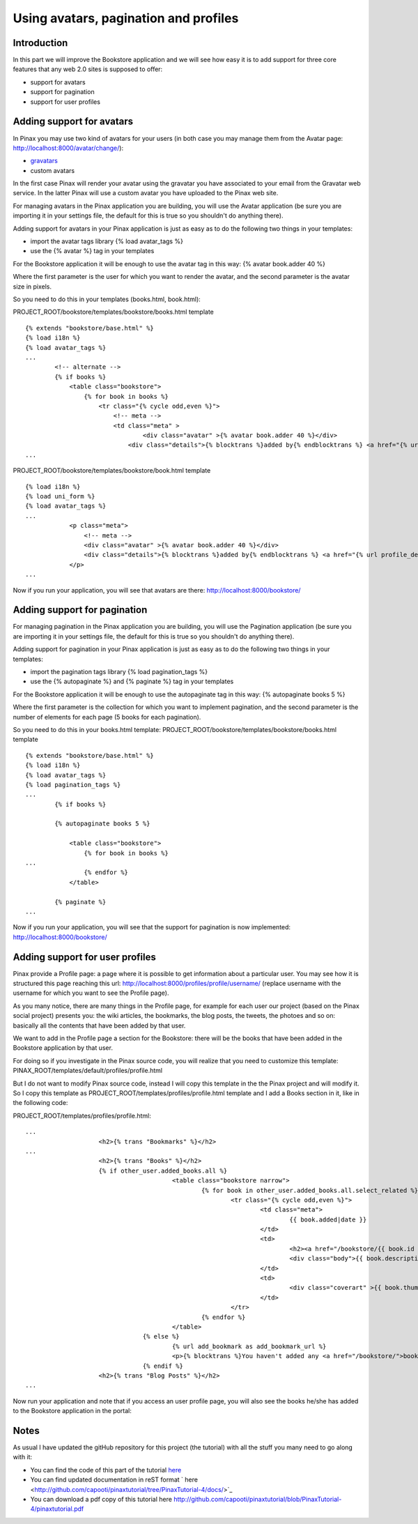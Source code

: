 ======================================
Using avatars, pagination and profiles
======================================

Introduction
------------

In this part we will improve the Bookstore application and we will see how easy it is to add support for three core features that any web 2.0 sites is supposed to offer:

* support for avatars
* support for pagination
* support for user profiles

Adding support for avatars
--------------------------

In Pinax you may use two kind of avatars for your users (in both case you may manage them from the Avatar page: http://localhost:8000/avatar/change/):

* `gravatars <http://en.gravatar.com/>`_
* custom avatars

In the first case Pinax will render your avatar using the gravatar you have associated to your email from the Gravatar web service. In the latter Pinax will use a custom avatar you have uploaded to the Pinax web site.

For managing avatars in the Pinax application you are building, you will use the Avatar application (be sure you are importing it in your settings file, the default for this is true so you shouldn't do anything there).

Adding support for avatars in your Pinax application is just as easy as to do the following two things in your templates:

* import the avatar tags library {% load avatar_tags %}
* use the {% avatar %} tag in your templates

For the Bookstore application it will be enough to use the avatar tag in this way: {% avatar book.adder 40 %}

Where the first parameter is the user for which you want to render the avatar, and the second parameter is the avatar size in pixels.

So you need to do this in your templates (books.html, book.html):

PROJECT_ROOT/bookstore/templates/bookstore/books.html template ::

	{% extends "bookstore/base.html" %}
	{% load i18n %}
	{% load avatar_tags %}
	...
		<!-- alternate -->
		{% if books %}
		    <table class="bookstore">
		        {% for book in books %}
		            <tr class="{% cycle odd,even %}">
		                <!-- meta -->
		                <td class="meta" >
		                	<div class="avatar" >{% avatar book.adder 40 %}</div>
		                    <div class="details">{% blocktrans %}added by{% endblocktrans %} <a href="{% url profile_detail book.adder.username %}">{{ book.adder }}</a></div>
	...

PROJECT_ROOT/bookstore/templates/bookstore/book.html template ::

	{% load i18n %}
	{% load uni_form %}
	{% load avatar_tags %}
	...
		    <p class="meta">
		        <!-- meta -->
		        <div class="avatar" >{% avatar book.adder 40 %}</div>
		        <div class="details">{% blocktrans %}added by{% endblocktrans %} <a href="{% url profile_detail book.adder.username %}">{{ book.adder }}</a></div>{% blocktrans %}on{% endblocktrans %} {{ book.added|date }}
		    </p>
	...

Now if you run your application, you will see that avatars are there: http://localhost:8000/bookstore/

.. image:: images/morefeatures/Avatars.png
    :width: 600 px
    :alt: The Bookstore application with avatars

Adding support for pagination
-----------------------------

For managing pagination in the Pinax application you are building, you will use the Pagination application (be sure you are importing it in your settings file, the default for this is true so you shouldn't do anything there).

Adding support for pagination in your Pinax application is just as easy as to do the following two things in your templates:

* import the pagination tags library {% load pagination_tags %}
* use the {% autopaginate %} and {% paginate %} tag in your templates

For the Bookstore application it will be enough to use the autopaginate tag in this way: {% autopaginate books 5 %}

Where the first parameter is the collection for which you want to implement pagination, and the second parameter is the number of elements for each page (5 books for each pagination).

So you need to do this in your books.html template: PROJECT_ROOT/bookstore/templates/bookstore/books.html template ::

	{% extends "bookstore/base.html" %}
	{% load i18n %}
	{% load avatar_tags %}
	{% load pagination_tags %}
	...
		{% if books %}
		
		{% autopaginate books 5 %}
		    
		    <table class="bookstore">
		        {% for book in books %}
	...
		        {% endfor %}
		    </table>
		    
		{% paginate %}
	...

Now if you run your application, you will see that the support for pagination is now implemented: http://localhost:8000/bookstore/

.. image:: images/morefeatures/Pagination.png
    :width: 600 px
    :alt: The Bookstore application with pagination

Adding support for user profiles
--------------------------------

Pinax provide a Profile page: a page where it is possible to get information about a particular user. You may see how it is structured this page reaching this url: http://localhost:8000/profiles/profile/username/ (replace username with the username for which you want to see the Profile page).

As you many notice, there are many things in the Profile page, for example for each user our project (based on the Pinax social project) presents you: the wiki articles, the bookmarks, the blog posts, the tweets, the photoes and so on: basically all the contents that have been added by that user.

We want to add in the Profile page a section for the Bookstore: there will be the books that have been added in the Bookstore application by that user.

For doing so if you investigate in the Pinax source code, you will realize that you need to customize this template: PINAX_ROOT/templates/default/profiles/profile.html

But I do not want to modify Pinax source code, instead I will copy this template in the the Pinax project and will modify it. So I copy this template as PROJECT_ROOT/templates/profiles/profile.html template and I add a Books section in it, like in the following code:

PROJECT_ROOT/templates/profiles/profile.html::

	...
		            <h2>{% trans "Bookmarks" %}</h2>
	...
		            <h2>{% trans "Books" %}</h2>
		            {% if other_user.added_books.all %}
						<table class="bookstore narrow">
							{% for book in other_user.added_books.all.select_related %}
								<tr class="{% cycle odd,even %}">
									<td class="meta">
										{{ book.added|date }}
									</td>
									<td>
										<h2><a href="/bookstore/{{ book.id }}/book/">{{ book.title }}</a></h2>
										<div class="body">{{ book.description|linebreaks|truncatewords:20 }}</div>
									</td>
									<td>
										<div class="coverart" >{{ book.thumb|safe }}</div>
									</td>
								</tr>
							{% endfor %}
						</table>
					{% else %}
						{% url add_bookmark as add_bookmark_url %}
						<p>{% blocktrans %}You haven't added any <a href="/bookstore/">books</a> yet.{% endblocktrans %}</p>
					{% endif %}
		            <h2>{% trans "Blog Posts" %}</h2>
	...

Now run your application and note that if you access an user profile page, you will also see the books he/she has added to the Bookstore application in the portal:

.. image:: images/morefeatures/Profiles.png
    :width: 600 px
    :alt: The Bookstore application with books in profiles
    
Notes
-----

As usual I have updated the gitHub repository for this project (the tutorial) with all the stuff you many need to go along with it:

* You can find the code of this part of the tutorial `here <http://github.com/capooti/pinaxtutorial/tree/PinaxTutorial-4>`_
* You can find updated documentation in reST format ` here <http://github.com/capooti/pinaxtutorial/tree/PinaxTutorial-4/docs/>`_
* You can download a pdf copy of this tutorial here `<http://github.com/capooti/pinaxtutorial/blob/PinaxTutorial-4/pinaxtutorial.pdf>`_


